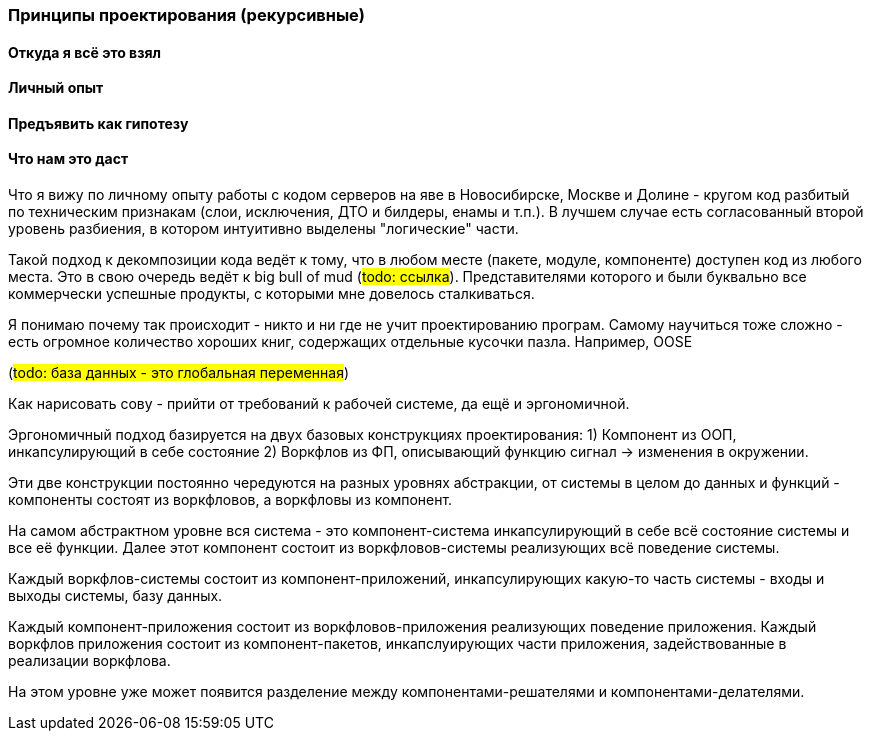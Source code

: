=== Принципы проектирования (рекурсивные)

==== Откуда я всё это взял
==== Личный опыт
==== Предъявить как гипотезу
==== Что нам это даст
Что я вижу по личному опыту работы с кодом серверов на яве в Новосибирске, Москве и Долине -
кругом код разбитый по техническим признакам (слои, исключения, ДТО и билдеры, енамы и т.п.).
В лучшем случае есть согласованный второй уровень разбиения, в котором интуитивно выделены "логические" части.

Такой подход к декомпозиции кода ведёт к тому, что в любом месте (пакете, модуле, компоненте) доступен код из любого места.
Это в свою очередь ведёт к big bull of mud (#todo: ссылка#).
Представителями которого и были буквально все коммерчески успешные продукты, с которыми мне довелось сталкиваться.

Я понимаю почему так происходит - никто и ни где не учит проектированию програм.
Самому научиться тоже сложно - есть огромное количество хороших книг, содержащих отдельные кусочки пазла.
Например, OOSE

(#todo: база данных - это глобальная переменная#)

Как нарисовать сову - прийти от требований к рабочей системе, да ещё и эргономичной.

Эргономичный подход базируется на двух базовых конструкциях проектирования:
1) Компонент из ООП, инкапсулирующий в себе состояние
2) Воркфлов из ФП, описывающий функцию сигнал -> изменения в окружении.

Эти две конструкции постоянно чередуются на разных уровнях абстракции, от системы в целом до данных и функций - компоненты состоят из воркфловов,
а воркфловы из компонент.



На самом абстрактном уровне вся система - это компонент-система инкапсулирующий в себе всё состояние системы и все её функции.
Далее этот компонент состоит из воркфловов-системы реализующих всё поведение системы.

Каждый воркфлов-системы состоит из компонент-приложений, инкапсулирующих какую-то часть системы - входы и выходы системы, базу данных.

Каждый компонент-приложения состоит из воркфловов-приложения реализующих поведение приложения.
Каждый воркфлов приложения состоит из компонент-пакетов, инкапслуирующих части приложения, задействованные в реализации воркфлова.

На этом уровне уже может появится разделение между компонентами-решателями и компонентами-делателями.
